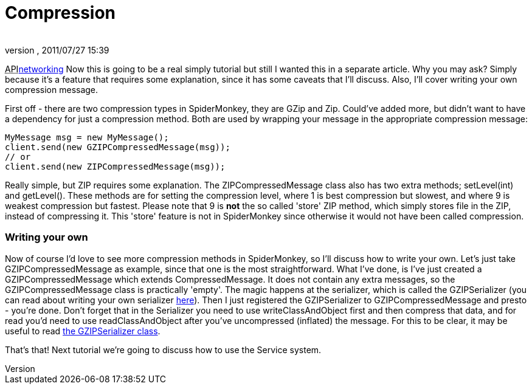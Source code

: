 = Compression
:author: 
:revnumber: 
:revdate: 2011/07/27 15:39
:relfileprefix: ../../
:imagesdir: ../..
ifdef::env-github,env-browser[:outfilesuffix: .adoc]


+++<abbr title="Application Programming Interface">API</abbr>+++<<jme3/advanced/networking#,networking>>
Now this is going to be a real simply tutorial but still I wanted this in a separate article. Why you may ask? Simply because it's a feature that requires some explanation, since it has some caveats that I'll discuss. Also, I'll cover writing your own compression message.


First off - there are two compression types in SpiderMonkey, they are GZip and Zip. Could've added more, but didn't want to have a dependency for just a compression method. Both are used by wrapping your message in the appropriate compression message:


[source,java]

----

MyMessage msg = new MyMessage();
client.send(new GZIPCompressedMessage(msg));
// or
client.send(new ZIPCompressedMessage(msg));

----

Really simple, but ZIP requires some explanation. The ZIPCompressedMessage class also has two extra methods; setLevel(int) and getLevel(). These methods are for setting the compression level, where 1 is best compression but slowest, and where 9 is weakest compression but fastest. Please note that 9 is *not* the so called 'store' ZIP method, which simply stores file in the ZIP, instead of compressing it. This 'store' feature is not in SpiderMonkey since otherwise it would not have been called compression.



=== Writing your own

Now of course I'd love to see more compression methods in SpiderMonkey, so I'll discuss how to write your own. Let's just take GZIPCompressedMessage as example, since that one is the most straightforward. What I've done, is I've just created a GZIPCompressedMessage which extends CompressedMessage. It does not contain any extra messages, so the GZIPCompressedMessage class is practically 'empty'. The magic happens at the serializer, which is called the GZIPSerializer (you can read about writing your own serializer <<spidermonkey/tutorial/serializing#,here>>). Then I just registered the GZIPSerializer to GZIPCompressedMessage and presto - you're done. Don't forget that in the Serializer you need to use writeClassAndObject first and then compress that data, and for read you'd need to use readClassAndObject after you've uncompressed (inflated) the message. For this to be clear, it may be useful to read link:http://code.google.com/p/jmonkeyengine/source/browse/trunk/engine/src/networking/com/jme3/network/serializing/serializers/GZIPSerializer.java[the GZIPSerializer class].


That's that! Next tutorial we're going to discuss how to use the Service system.

